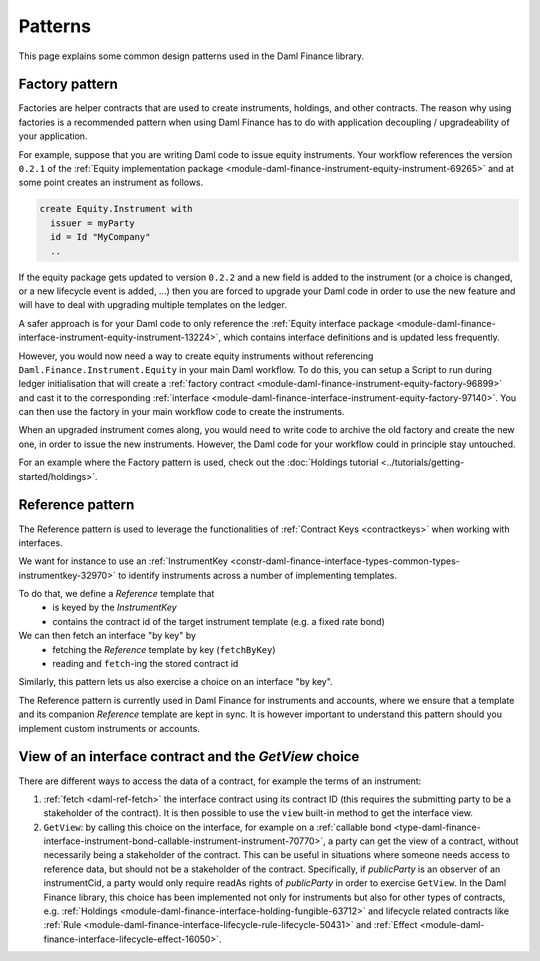 .. Copyright (c) 2023 Digital Asset (Switzerland) GmbH and/or its affiliates. All rights reserved.
.. SPDX-License-Identifier: Apache-2.0

Patterns
########

This page explains some common design patterns used in the Daml Finance library.

.. _factory-pattern:

Factory pattern
---------------

Factories are helper contracts that are used to create instruments, holdings, and other contracts.
The reason why using factories is a recommended pattern when using Daml Finance
has to do with application decoupling / upgradeability of your application.

For example, suppose that you are writing Daml code to issue equity instruments. Your workflow
references the version ``0.2.1`` of the
:ref:`Equity implementation package <module-daml-finance-instrument-equity-instrument-69265>`
and at some point creates an instrument as follows.

.. code-block:: daml

   create Equity.Instrument with
     issuer = myParty
     id = Id "MyCompany"
     ..

If the equity package gets updated to version ``0.2.2`` and a new field is added to the instrument
(or a choice is changed, or a new lifecycle event is added, …) then you are forced to upgrade your
Daml code in order to use the new feature and will have to deal with upgrading multiple templates
on the ledger.

A safer approach is for your Daml code to only reference the
:ref:`Equity interface package <module-daml-finance-interface-instrument-equity-instrument-13224>`,
which contains interface definitions and is updated less frequently.

However, you would now need a way to create equity instruments without referencing
``Daml.Finance.Instrument.Equity`` in your main Daml workflow. To do this, you can setup a Script
to run during ledger initialisation that will create a
:ref:`factory contract <module-daml-finance-instrument-equity-factory-96899>`
and cast it to the corresponding
:ref:`interface <module-daml-finance-interface-instrument-equity-factory-97140>`.
You can then use the factory in your main workflow code to create the instruments.

When an upgraded instrument comes along, you would need to write code to archive the old factory and
create the new one, in order to issue the new instruments. However, the Daml code for your workflow
could in principle stay untouched.

For an example where the Factory pattern is used, check out the
:doc:`Holdings tutorial <../tutorials/getting-started/holdings>`.

.. _reference-pattern:

Reference pattern
-----------------

The Reference pattern is used to leverage the functionalities of :ref:`Contract Keys <contractkeys>`
when working with interfaces.

We want for instance to use an
:ref:`InstrumentKey <constr-daml-finance-interface-types-common-types-instrumentkey-32970>` to
identify instruments across a number of implementing templates.

To do that, we define a `Reference` template that
 - is keyed by the `InstrumentKey`
 - contains the contract id of the target instrument template (e.g. a fixed rate bond)

We can then fetch an interface "by key" by 
 - fetching the `Reference` template by key (``fetchByKey``)
 - reading and ``fetch``-ing the stored contract id

.. image:: ../images/reference_pattern.png
   :alt: Example using the reference pattern to fetch an interface "by key".

Similarly, this pattern lets us also exercise a choice on an interface "by key".

The Reference pattern is currently used in Daml Finance for instruments and accounts, where we
ensure that a template and its companion `Reference` template are kept in sync. It is however
important to understand this pattern should you implement custom instruments or accounts.

.. _getview:

View of an interface contract and the `GetView` choice
------------------------------------------------------

There are different ways to access the data of a contract, for example the terms of an instrument:

#. :ref:`fetch <daml-ref-fetch>` the interface contract using its contract ID (this requires the
   submitting party to be a stakeholder of the contract). It is then possible to use the ``view``
   built-in method to get the interface view.
#. ``GetView``: by calling this choice on the interface, for example on a
   :ref:`callable bond <type-daml-finance-interface-instrument-bond-callable-instrument-instrument-70770>`,
   a party can get the view of a contract, without necessarily being a stakeholder of the contract.
   This can be useful in situations where someone needs access to reference data, but should not be
   a stakeholder of the contract. Specifically, if *publicParty* is an observer of an instrumentCid,
   a party would only require readAs rights of *publicParty* in order to exercise ``GetView``. In
   the Daml Finance library, this choice has been implemented not only for instruments but also for
   other types of contracts, e.g.
   :ref:`Holdings <module-daml-finance-interface-holding-fungible-63712>` and lifecycle related
   contracts like
   :ref:`Rule <module-daml-finance-interface-lifecycle-rule-lifecycle-50431>` and
   :ref:`Effect <module-daml-finance-interface-lifecycle-effect-16050>`.
